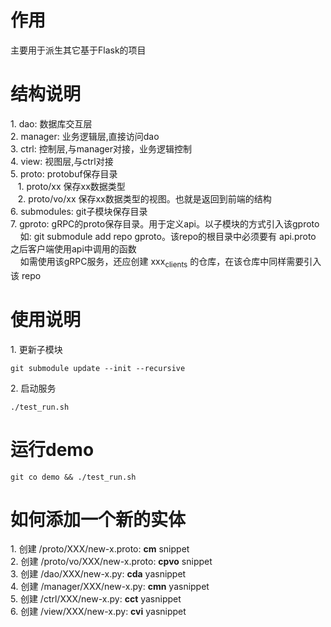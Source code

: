 #+STARTUP: indent

* 作用
#+begin_verse
主要用于派生其它基于Flask的项目
#+end_verse
* 结构说明
#+begin_verse
1. dao: 数据库交互层
2. manager: 业务逻辑层,直接访问dao
3. ctrl: 控制层,与manager对接，业务逻辑控制
4. view: 视图层,与ctrl对接
5. proto: protobuf保存目录
   1. proto/xx 保存xx数据类型
   2. proto/vo/xx 保存xx数据类型的视图。也就是返回到前端的结构
6. submodules: git子模块保存目录
7. gproto: gRPC的proto保存目录。用于定义api。以子模块的方式引入该gproto
    如: git submodule add repo gproto。该repo的根目录中必须要有 api.proto 之后客户端使用api中调用的函数
    如需使用该gRPC服务，还应创建 xxx_clients 的仓库，在该仓库中同样需要引入该 repo
#+end_verse
* 使用说明
#+begin_verse
1. 更新子模块
#+end_verse
#+begin_src shell
  git submodule update --init --recursive
#+end_src

#+begin_verse
2. 启动服务
#+end_verse
#+begin_src shell
  ./test_run.sh
#+end_src
* 运行demo
#+begin_src shell
  git co demo && ./test_run.sh
#+end_src
#+STARTUP: indent
* 如何添加一个新的实体
#+begin_verse
1. 创建 /proto/XXX/new-x.proto: *cm* snippet
2. 创建 /proto/vo/XXX/new-x.proto: *cpvo* snippet
3. 创建 /dao/XXX/new-x.py: *cda* yasnippet
4. 创建 /manager/XXX/new-x.py: *cmn* yasnippet
5. 创建 /ctrl/XXX/new-x.py: *cct* yasnippet
6. 创建 /view/XXX/new-x.py: *cvi* yasnippet
#+end_verse
